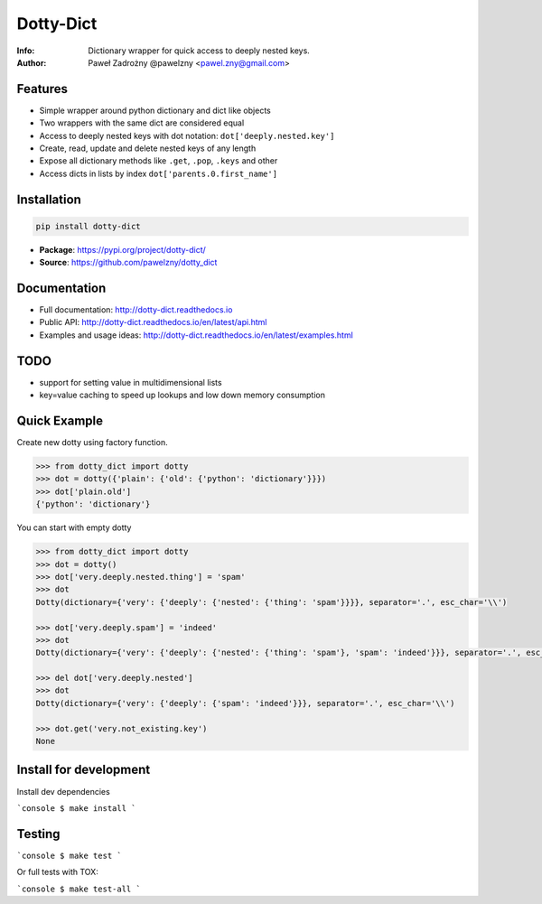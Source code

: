 **********
Dotty-Dict
**********

:Info: Dictionary wrapper for quick access to deeply nested keys.
:Author: Paweł Zadrożny @pawelzny <pawel.zny@gmail.com>

.. image:: https://circleci.com/gh/pawelzny/dotty_dict/tree/master.svg?style=shield&circle-token=77f51e87481f339d69ca502fdbb0c2b1a76c0369
   :target: https://circleci.com/gh/pawelzny/dotty_dict/tree/master
   :alt: CI Status

.. image:: https://readthedocs.org/projects/vo/badge/?version=latest
   :target: http://dotty-dict.readthedocs.io/en/latest/?badge=latest
   :alt: Documentation Status

.. image:: https://img.shields.io/pypi/v/dotty_dict.svg
   :target: https://pypi.org/project/dotty_dict/
   :alt: PyPI Repository Status

.. image:: https://img.shields.io/github/release/pawelzny/dotty_dict.svg
   :target: https://github.com/pawelzny/dotty_dict
   :alt: Release Status

.. image:: https://img.shields.io/pypi/status/dotty_dict.svg
   :target: https://pypi.org/project/dotty_dict/
   :alt: Project Status

.. image:: https://img.shields.io/pypi/pyversions/dotty_dict.svg
   :target: https://pypi.org/project/dotty_dict/
   :alt: Supported python versions

.. image:: https://img.shields.io/pypi/implementation/dotty_dict.svg
   :target: https://pypi.org/project/dotty_dict/
   :alt: Supported interpreters

.. image:: https://img.shields.io/pypi/l/dotty_dict.svg
   :target: https://github.com/pawelzny/dotty_dict/blob/master/LICENSE
   :alt: License


Features
========

* Simple wrapper around python dictionary and dict like objects
* Two wrappers with the same dict are considered equal
* Access to deeply nested keys with dot notation: ``dot['deeply.nested.key']``
* Create, read, update and delete nested keys of any length
* Expose all dictionary methods like ``.get``, ``.pop``, ``.keys`` and other
* Access dicts in lists by index ``dot['parents.0.first_name']``


Installation
============

.. code:: bash

   pip install dotty-dict


* **Package**: https://pypi.org/project/dotty-dict/
* **Source**: https://github.com/pawelzny/dotty_dict


Documentation
=============

* Full documentation: http://dotty-dict.readthedocs.io
* Public API: http://dotty-dict.readthedocs.io/en/latest/api.html
* Examples and usage ideas: http://dotty-dict.readthedocs.io/en/latest/examples.html


TODO
====

* support for setting value in multidimensional lists
* key=value caching to speed up lookups and low down memory consumption


Quick Example
=============

Create new dotty using factory function.

.. code-block:: python

   >>> from dotty_dict import dotty
   >>> dot = dotty({'plain': {'old': {'python': 'dictionary'}}})
   >>> dot['plain.old']
   {'python': 'dictionary'}


You can start with empty dotty

.. code-block:: python

   >>> from dotty_dict import dotty
   >>> dot = dotty()
   >>> dot['very.deeply.nested.thing'] = 'spam'
   >>> dot
   Dotty(dictionary={'very': {'deeply': {'nested': {'thing': 'spam'}}}}, separator='.', esc_char='\\')

   >>> dot['very.deeply.spam'] = 'indeed'
   >>> dot
   Dotty(dictionary={'very': {'deeply': {'nested': {'thing': 'spam'}, 'spam': 'indeed'}}}, separator='.', esc_char='\\')

   >>> del dot['very.deeply.nested']
   >>> dot
   Dotty(dictionary={'very': {'deeply': {'spam': 'indeed'}}}, separator='.', esc_char='\\')

   >>> dot.get('very.not_existing.key')
   None


Install for development
=======================

Install dev dependencies

```console
$ make install
```

Testing
=======

```console
$ make test
```

Or full tests with TOX:

```console
$ make test-all
```
